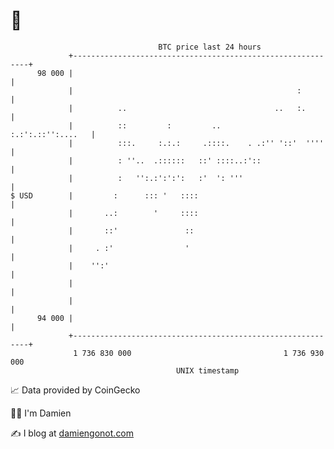 * 👋

#+begin_example
                                    BTC price last 24 hours                    
                +------------------------------------------------------------+ 
         98 000 |                                                            | 
                |                                                  :         | 
                |          ..                                 ..   :.        | 
                |          ::         :         ..         :.:':.::'':....   | 
                |          :::.     :.:.:     .::::.    . .:'' '::'  ''''    | 
                |          : ''..  .::::::   ::' ::::..:'::                  | 
                |          :   '':.:':':':   :'  ': '''                      | 
   $ USD        |         :      ::: '   ::::                                | 
                |       ..:        '     ::::                                | 
                |       ::'               ::                                 | 
                |     . :'                '                                  | 
                |    '':'                                                    | 
                |                                                            | 
                |                                                            | 
         94 000 |                                                            | 
                +------------------------------------------------------------+ 
                 1 736 830 000                                  1 736 930 000  
                                        UNIX timestamp                         
#+end_example
📈 Data provided by CoinGecko

🧑‍💻 I'm Damien

✍️ I blog at [[https://www.damiengonot.com][damiengonot.com]]
